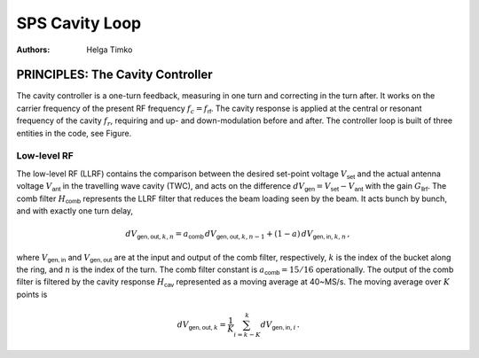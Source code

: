 SPS Cavity Loop
===============
:Authors: **Helga Timko**


PRINCIPLES: The Cavity Controller
---------------------------------

The cavity controller is a one-turn feedback, measuring in one turn and correcting in the turn after. It works on the
carrier frequency of the present RF frequency :math:`f_{c}=f_{\mathsf{rf}}`. The cavity response is applied at
the central or resonant frequency of the cavity :math:`f_{r}`, requiring and up- and down-modulation before and after.
The controller loop is built of three entities in the code, see Figure.

.. image:: SPS_OTFB.png
    :align: right
    :width: 1226
    :height: 451

Low-level RF
~~~~~~~~~~~~

The low-level RF (LLRF) contains the comparison between the desired set-point voltage :math:`V_{\mathsf{set}}` and the
actual antenna voltage :math:`V_{\mathsf{ant}}` in the travelling wave cavity (TWC), and acts on the difference
:math:`dV_{\mathsf{gen}}=V_{\mathsf{set}}-V_{\mathsf{ant}}` with the gain :math:`G_{\mathsf{llrf}}`. The comb filter
:math:`H_{\mathsf{comb}}` represents the LLRF filter that reduces the beam loading seen by the beam. It acts bunch by
bunch, and with exactly one turn delay,

.. math::

    dV_{\mathsf{gen,out}, k, n} = a_{\mathsf{comb}} \, dV_{\mathsf{gen,out}, k, n-1} + (1 - a) \, dV_{\mathsf{gen,in}, k, n} \, ,

where :math:`V_{\mathsf{gen,in}}` and :math:`V_{\mathsf{gen,out}}` are at the input and output of the comb filter,
respectively, :math:`k` is the index of the bucket along the ring, and :math:`n` is the index of the turn. The comb
filter constant is :math:`a_{\mathsf{comb}}=15/16` operationally. The output of the comb filter is filtered by the
cavity response :math:`H_{\mathsf{cav}}` represented as a moving average at 40~MS/s. The moving average over :math:`K`
points is

.. math::

    dV_{\mathsf{gen,out}, k} = \frac{1}{K} \sum_{i=k-K}^{k} dV_{\mathsf{gen,in}, i} \, .